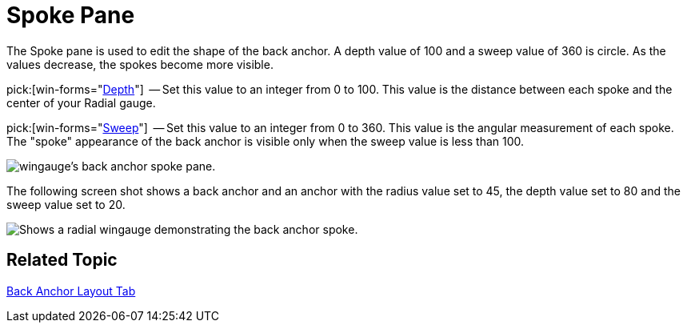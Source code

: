 ﻿////

|metadata|
{
    "name": "wingauge-back-anchor-spoke-pane",
    "controlName": ["WinGauge"],
    "tags": ["Charting"],
    "guid": "{9D088B27-1FDB-49DB-A521-736BCCB954E2}",  
    "buildFlags": [],
    "createdOn": "0001-01-01T00:00:00Z"
}
|metadata|
////

= Spoke Pane

The Spoke pane is used to edit the shape of the back anchor. A depth value of 100 and a sweep value of 360 is circle. As the values decrease, the spokes become more visible.

pick:[win-forms="link:{ApiPlatform}win.ultrawingauge{ApiVersion}~infragistics.ultragauge.resources.radialgaugeneedleanchor~spokedepth.html[Depth]"]  -- Set this value to an integer from 0 to 100. This value is the distance between each spoke and the center of your Radial gauge.

pick:[win-forms="link:{ApiPlatform}win.ultrawingauge{ApiVersion}~infragistics.ultragauge.resources.radialgaugeneedleanchor~spokesweep.html[Sweep]"]  -- Set this value to an integer from 0 to 360. This value is the angular measurement of each spoke. The "spoke" appearance of the back anchor is visible only when the sweep value is less than 100.

image::images/Spoke_Pane_01.png[wingauge's back anchor spoke pane.]

The following screen shot shows a back anchor and an anchor with the radius value set to 45, the depth value set to 80 and the sweep value set to 20.

image::images/Gauge_Spoke_01.png[Shows a radial wingauge demonstrating the back anchor spoke.]

== Related Topic

link:wingauge-back-anchor-layout-tab.html[Back Anchor Layout Tab]
